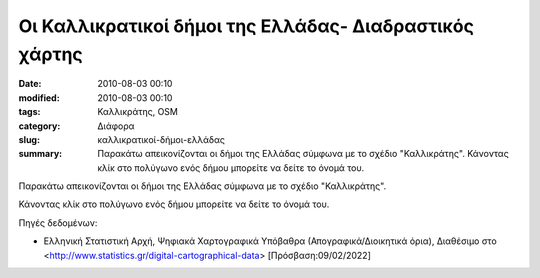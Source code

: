 Οι Καλλικρατικοί δήμοι της Ελλάδας- Διαδραστικός χάρτης
#######################################################

:date: 2010-08-03 00:10
:modified: 2010-08-03 00:10
:tags: Καλλικράτης, OSM
:category: Διάφορα
:slug: καλλικρατικοί-δήμοι-ελλάδας
:summary: Παρακάτω απεικονίζονται οι δήμοι της Ελλάδας σύμφωνα με το σχέδιο "Καλλικράτης". Κάνοντας κλίκ στο πολύγωνο ενός δήμου μπορείτε να δείτε το όνομά του.

.. image:: {static}/images/kallikratis.jpeg
    :width: 100
    :alt: "Οι δήμοι της Ελλάδας σύμφωνα με το σχέδιο "Καλλικράτης"


   
Παρακάτω απεικονίζονται οι δήμοι της Ελλάδας σύμφωνα με το σχέδιο "Καλλικράτης".

Κάνοντας κλίκ στο πολύγωνο ενός δήμου μπορείτε να δείτε το όνομά του.



.. raw:: html

    <iframe src="html/m.html" frameborder="0" style="overflow:hidden;height:600px;width:70%" height="600px" width="100%"></iframe>
    
    
Πηγές δεδομένων:

* Ελληνική Στατιστική Αρχή, Ψηφιακά Χαρτογραφικά Υπόβαθρα (Απογραφικά/Διοικητικά όρια), Διαθέσιμο στο <http://www.statistics.gr/digital-cartographical-data> [Πρόσβαση:09/02/2022]

